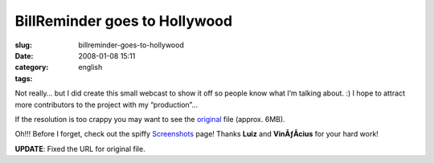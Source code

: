 BillReminder goes to Hollywood
##############################
:slug: billreminder-goes-to-hollywood
:date: 2008-01-08 15:11
:category:
:tags: english

Not really… but I did create this small webcast to show it off so people
know what I’m talking about. :) I hope to attract more contributors to
the project with my “production”…

If the resolution is too crappy you may want to see the
`original <http://www.gnulinuxbrasil.org/downloads/billreminder_en.ogv>`__
file (approx. 6MB).

Oh!!! Before I forget, check out the spiffy
`Screenshots <http://billreminder.gnulinuxbrasil.org/?page_id=5>`__
page! Thanks **Luiz** and **VinÃƒÂ­cius** for your hard work!

**UPDATE**: Fixed the URL for original file.
